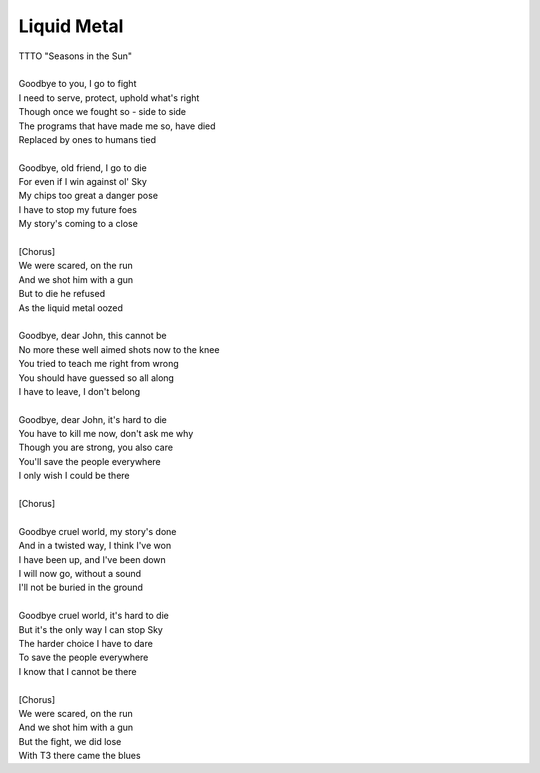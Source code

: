Liquid Metal
------------

| TTTO "Seasons in the Sun"
| 
| Goodbye to you, I go to fight
| I need to serve, protect, uphold what's right
| Though once we fought so - side to side
| The programs that have made me so, have died
| Replaced by ones to humans tied
| 
| Goodbye, old friend, I go to die
| For even if I win against ol' Sky
| My chips too great a danger pose
| I have to stop my future foes
| My story's coming to a close
| 
| [Chorus]
| We were scared, on the run
| And we shot him with a gun
| But to die he refused
| As the liquid metal oozed
| 
| Goodbye, dear John, this cannot be
| No more these well aimed shots now to the knee
| You tried to teach me right from wrong
| You should have guessed so all along
| I have to leave, I don't belong
| 
| Goodbye, dear John, it's hard to die
| You have to kill me now, don't ask me why
| Though you are strong, you also care
| You'll save the people everywhere
| I only wish I could be there
| 
| [Chorus]
| 
| Goodbye cruel world, my story's done
| And in a twisted way, I think I've won
| I have been up, and I've been down
| I will now go, without a sound
| I'll not be buried in the ground
| 
| Goodbye cruel world, it's hard to die
| But it's the only way I can stop Sky
| The harder choice I have to dare
| To save the people everywhere
| I know that I cannot be there
| 
| [Chorus]
| We were scared, on the run
| And we shot him with a gun
| But the fight, we did lose
| With T3 there came the blues
